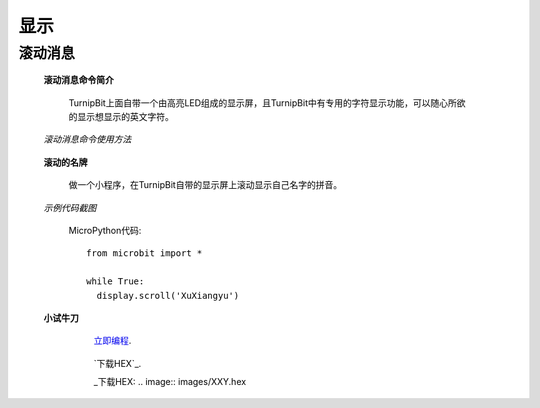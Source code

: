显示
================

**滚动消息**
----------------------------

	**滚动消息命令简介**

		.. image:: images/DUNDONNG2.png

		TurnipBit上面自带一个由高亮LED组成的显示屏，且TurnipBit中有专用的字符显示功能，可以随心所欲的显示想显示的英文字符。

	*滚动消息命令使用方法*

		.. image:: images/DUNDONNG.gif



	**滚动的名牌**


		做一个小程序，在TurnipBit自带的显示屏上滚动显示自己名字的拼音。

	*示例代码截图*

		.. image:: images/xxy.png

		MicroPython代码::
		
			from microbit import *
			
			while True:
			  display.scroll('XuXiangyu')


	**小试牛刀**


		 `立即编程`_.

		.. _立即编程: http://turnipbit.tpyboard.com/

		 `下载HEX`_.

		 _下载HEX: .. image:: images/XXY.hex